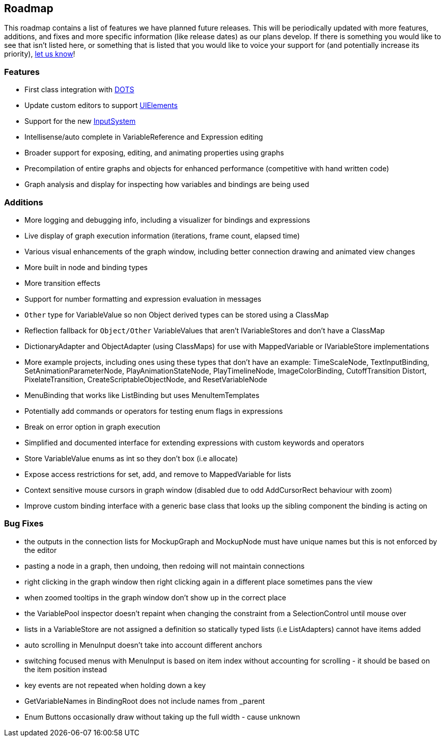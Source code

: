[#overview/roadmap]

## Roadmap

This roadmap contains a list of features we have planned future releases. This will be periodically updated with more features, additions, and fixes and more specific information (like release dates) as our plans develop. If there is something you would like to see that isn't listed here, or something that is listed that you would like to voice your support for (and potentially increase its priority), https://discord.gg/E3ccdfy[let us know^]!

### Features

* First class integration with https://unity.com/dots[DOTS^]
* Update custom editors to support https://blogs.unity3d.com/2019/04/23/whats-new-with-uielements-in-2019-1/[UIElements^]
* Support for the new https://github.com/Unity-Technologies/InputSystem[InputSystem^]
* Intellisense/auto complete in VariableReference and Expression editing
* Broader support for exposing, editing, and animating properties using graphs
* Precompilation of entire graphs and objects for enhanced performance (competitive with hand written code)
* Graph analysis and display for inspecting how variables and bindings are being used

### Additions

* More logging and debugging info, including a visualizer for bindings and expressions
* Live display of graph execution information (iterations, frame count, elapsed time)
* Various visual enhancements of the graph window, including better connection drawing and animated view changes
* More built in node and binding types
* More transition effects
* Support for number formatting and expression evaluation in messages
* `Other` type for VariableValue so non Object derived types can be stored using a ClassMap
* Reflection fallback for `Object/Other` VariableValues that aren't IVariableStores and don't have a ClassMap
* DictionaryAdapter and ObjectAdapter (using ClassMaps) for use with MappedVariable or IVariableStore implementations
* More example projects, including ones using these types that don't have an example: TimeScaleNode, TextInputBinding, SetAnimationParameterNode, PlayAnimationStateNode, PlayTimelineNode, ImageColorBinding, CutoffTransition Distort, PixelateTransition, CreateScriptableObjectNode, and ResetVariableNode
* MenuBinding that works like ListBinding but uses MenuItemTemplates
* Potentially add commands or operators for testing enum flags in expressions
* Break on error option in graph execution
* Simplified and documented interface for extending expressions with custom keywords and operators
* Store VariableValue enums as int so they don't box (i.e allocate)
* Expose access restrictions for set, add, and remove to MappedVariable for lists
* Context sensitive mouse cursors in graph window (disabled due to odd AddCursorRect behaviour with zoom)
* Improve custom binding interface with a generic base class that looks up the sibling component the binding is acting on

### Bug Fixes

* the outputs in the connection lists for MockupGraph and MockupNode must have unique names but this is not enforced by the editor
* pasting a node in a graph, then undoing, then redoing will not maintain connections
* right clicking in the graph window then right clicking again in a different place sometimes pans the view
* when zoomed tooltips in the graph window don't show up in the correct place
* the VariablePool inspector doesn't repaint when changing the constraint from a SelectionControl until mouse over
* lists in a VariableStore are not assigned a definition so statically typed lists (i.e ListAdapters) cannot have items added
* auto scrolling in MenuInput doesn't take into account different anchors
* switching focused menus with MenuInput is based on item index without accounting for scrolling - it should be based on the item position instead
* key events are not repeated when holding down a key
* GetVariableNames in BindingRoot does not include names from _parent
* Enum Buttons occasionally draw without taking up the full width - cause unknown